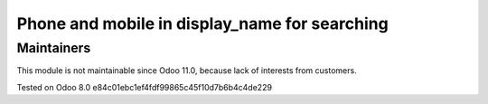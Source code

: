 Phone and mobile in display_name for searching
==============================================

Maintainers
------------
This module is not maintainable since Odoo 11.0, because lack of interests from customers.

Tested on Odoo 8.0 e84c01ebc1ef4fdf99865c45f10d7b6b4c4de229
